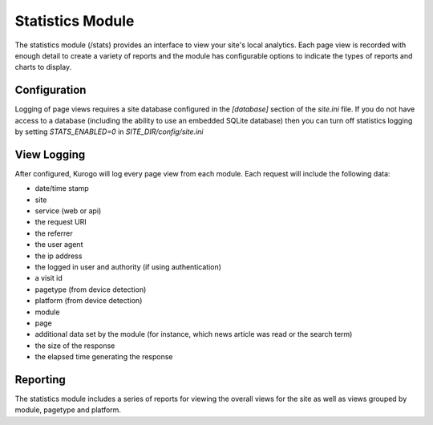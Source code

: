 #################
Statistics Module
#################

The statistics module (/stats) provides an interface to view your site's local analytics. Each
page view is recorded with enough detail to create a variety of reports and the module has
configurable options to indicate the types of reports and charts to display.

=============
Configuration
=============

Logging of page views requires a site database configured in the *[database]* section of the 
*site.ini* file. If you do not have access to a database (including the ability to use an
embedded SQLite database) then you can turn off statistics logging by setting *STATS_ENABLED=0*
in *SITE_DIR/config/site.ini*

============
View Logging
============

After configured, Kurogo will log every page view from each module. Each request will include
the following data:

* date/time stamp
* site
* service (web or api)
* the request URI
* the referrer
* the user agent
* the ip address
* the logged in user and authority (if using authentication)
* a visit id
* pagetype (from device detection)
* platform (from device detection)
* module
* page
* additional data set by the module (for instance, which news article was read or the search term)
* the size of the response
* the elapsed time generating the response

=========
Reporting
=========

The statistics module includes a series of reports for viewing the overall views for the site
as well as views grouped by module, pagetype and platform.

